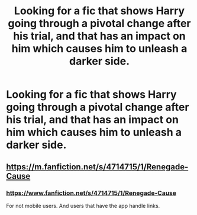 #+TITLE: Looking for a fic that shows Harry going through a pivotal change after his trial, and that has an impact on him which causes him to unleash a darker side.

* Looking for a fic that shows Harry going through a pivotal change after his trial, and that has an impact on him which causes him to unleash a darker side.
:PROPERTIES:
:Author: TheOn3Guy
:Score: 8
:DateUnix: 1549075240.0
:DateShort: 2019-Feb-02
:FlairText: Request
:END:

** [[https://m.fanfiction.net/s/4714715/1/Renegade-Cause]]
:PROPERTIES:
:Author: ElChickenGrande
:Score: 1
:DateUnix: 1549125081.0
:DateShort: 2019-Feb-02
:END:

*** [[https://www.fanfiction.net/s/4714715/1/Renegade-Cause]]

For not mobile users. And users that have the app handle links.
:PROPERTIES:
:Author: Uhhhmaybe2018
:Score: 1
:DateUnix: 1549127616.0
:DateShort: 2019-Feb-02
:END:
